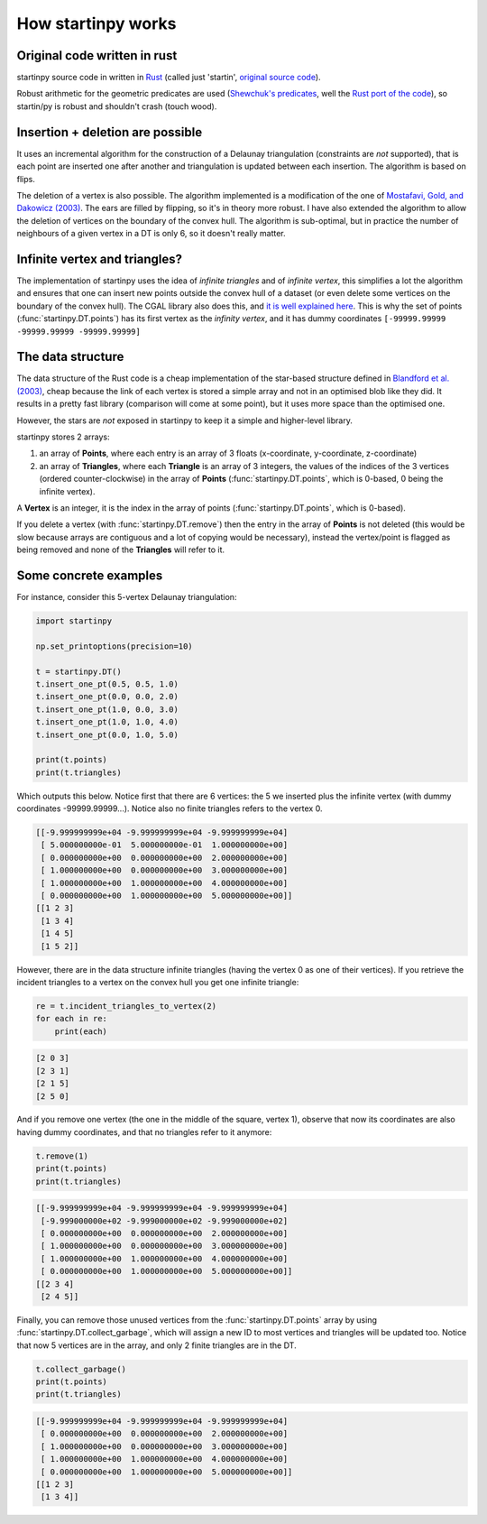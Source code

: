 
How startinpy works
===================

Original code written in rust
-----------------------------
startinpy source code in written in `Rust <https://www.rust-lang.org/>`_ (called just 'startin', `original source code <https://github.com/hugoledoux/startin>`_).

Robust arithmetic for the geometric predicates are used (`Shewchuk's predicates <https://www.cs.cmu.edu/~quake/robust.html>`_, well the `Rust port of the code <https://crates.io/crates/robust>`_), so startin/py is robust and shouldn't crash (touch wood). 

Insertion + deletion are possible
---------------------------------
It uses an incremental algorithm for the construction of a Delaunay triangulation (constraints are *not* supported), that is each point are inserted one after another and triangulation is updated between each insertion.
The algorithm is based on flips.

The deletion of a vertex is also possible. 
The algorithm implemented is a modification of the one of `Mostafavi, Gold, and Dakowicz (2003) <https://doi.org/10.1016/S0098-3004(03)00017-7>`_. 
The ears are filled by flipping, so it's in theory more robust. 
I have also extended the algorithm to allow the deletion of vertices on the boundary of the convex hull. 
The algorithm is sub-optimal, but in practice the number of neighbours of a given vertex in a DT is only 6, so it doesn't really matter.


.. _infinite:

Infinite vertex and triangles?
------------------------------

.. image:: figs/infinite.png
   :width: 40%
   :align: right

The implementation of startinpy uses the idea of *infinite triangles* and of *infinite vertex*, this simplifies a lot the algorithm and ensures that one can insert new points outside the convex hull of a dataset (or even delete some vertices on the boundary of the convex hull).
The CGAL library also does this, and `it is well explained here <https://doc.cgal.org/latest/Triangulation_2/classCGAL_1_1Triangulation__2.html>`_.
This is why the set of points (:func:`startinpy.DT.points`) has its first vertex as the *infinity vertex*, and it has dummy coordinates ``[-99999.99999 -99999.99999 -99999.99999]``


The data structure
------------------
The data structure of the Rust code is a cheap implementation of the star-based structure defined in `Blandford et al. (2003) <https://citeseerx.ist.psu.edu/viewdoc/summary?doi=10.1.1.9.6823>`_, cheap because the link of each vertex is stored a simple array and not in an optimised blob like they did.
It results in a pretty fast library (comparison will come at some point), but it uses more space than the optimised one.

However, the stars are *not* exposed in startinpy to keep it a simple and higher-level library.

startinpy stores 2 arrays:

1. an array of **Points**, where each entry is an array of 3 floats (x-coordinate, y-coordinate, z-coordinate)
2. an array of **Triangles**, where each **Triangle** is an array of 3 integers, the values of the indices of the 3 vertices (ordered counter-clockwise) in the array of **Points** (:func:`startinpy.DT.points`, which is 0-based, 0 being the infinite vertex).

A **Vertex** is an integer, it is the index in the array of points (:func:`startinpy.DT.points`, which is 0-based).

If you delete a vertex (with :func:`startinpy.DT.remove`) then the entry in the array of **Points** is not deleted (this would be slow because arrays are contiguous and a lot of copying would be necessary), instead the vertex/point is flagged as being removed and none of the **Triangles** will refer to it.


Some concrete examples
----------------------

.. image:: figs/tr.png
   :width: 50%
   :align: right

For instance, consider this 5-vertex Delaunay triangulation:

.. code-block:: python

    import startinpy

    np.set_printoptions(precision=10)

    t = startinpy.DT()
    t.insert_one_pt(0.5, 0.5, 1.0)
    t.insert_one_pt(0.0, 0.0, 2.0)
    t.insert_one_pt(1.0, 0.0, 3.0)
    t.insert_one_pt(1.0, 1.0, 4.0)
    t.insert_one_pt(0.0, 1.0, 5.0)

    print(t.points)
    print(t.triangles)

Which outputs this below. 
Notice first that there are 6 vertices: the 5 we inserted plus the infinite vertex (with dummy coordinates -99999.99999...).
Notice also no finite triangles refers to the vertex 0.

.. code-block:: 

    [[-9.999999999e+04 -9.999999999e+04 -9.999999999e+04]
     [ 5.000000000e-01  5.000000000e-01  1.000000000e+00]
     [ 0.000000000e+00  0.000000000e+00  2.000000000e+00]
     [ 1.000000000e+00  0.000000000e+00  3.000000000e+00]
     [ 1.000000000e+00  1.000000000e+00  4.000000000e+00]
     [ 0.000000000e+00  1.000000000e+00  5.000000000e+00]]
    [[1 2 3]
     [1 3 4]
     [1 4 5]
     [1 5 2]]

However, there are in the data structure infinite triangles (having the vertex 0 as one of their vertices).
If you retrieve the incident triangles to a vertex on the convex hull you get one infinite triangle:

.. code-block:: python

    re = t.incident_triangles_to_vertex(2)
    for each in re:
        print(each)

.. code-block:: 

    [2 0 3]
    [2 3 1]
    [2 1 5]
    [2 5 0]

And if you remove one vertex (the one in the middle of the square, vertex 1), observe that now its coordinates are also having dummy coordinates, and that no triangles refer to it anymore:

.. code-block:: python

    t.remove(1)
    print(t.points)
    print(t.triangles)

.. code-block:: 

    [[-9.999999999e+04 -9.999999999e+04 -9.999999999e+04]
     [-9.999000000e+02 -9.999000000e+02 -9.999000000e+02]
     [ 0.000000000e+00  0.000000000e+00  2.000000000e+00]
     [ 1.000000000e+00  0.000000000e+00  3.000000000e+00]
     [ 1.000000000e+00  1.000000000e+00  4.000000000e+00]
     [ 0.000000000e+00  1.000000000e+00  5.000000000e+00]]
    [[2 3 4]
     [2 4 5]]

Finally, you can remove those unused vertices from the :func:`startinpy.DT.points` array by using :func:`startinpy.DT.collect_garbage`, which will assign a new ID to most vertices and triangles will be updated too.
Notice that now 5 vertices are in the array, and only 2 finite triangles are in the DT.

.. code-block:: python

    t.collect_garbage()
    print(t.points)
    print(t.triangles)

.. code-block:: 

    [[-9.999999999e+04 -9.999999999e+04 -9.999999999e+04]
     [ 0.000000000e+00  0.000000000e+00  2.000000000e+00]
     [ 1.000000000e+00  0.000000000e+00  3.000000000e+00]
     [ 1.000000000e+00  1.000000000e+00  4.000000000e+00]
     [ 0.000000000e+00  1.000000000e+00  5.000000000e+00]]
    [[1 2 3]
     [1 3 4]]